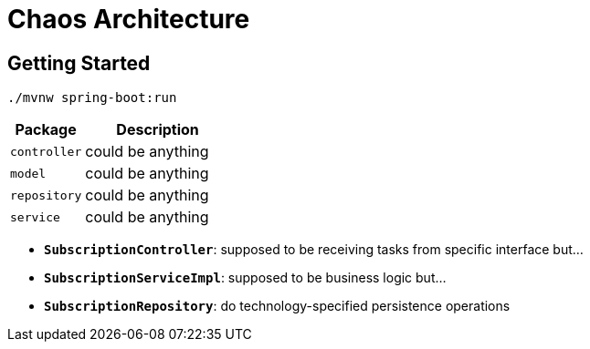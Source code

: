 = Chaos Architecture

:imagesdir: docs/images
:imagesoutdir: docs/images

== Getting Started

[source,bash]
----
./mvnw spring-boot:run
----

[cols="1,2",options=header]
|===
|Package|Description
|`controller`|could be anything
|`model`|could be anything
|`repository`|could be anything
|`service`|could be anything
|===

* `*SubscriptionController*`: supposed to be receiving tasks from specific interface but...
* `*SubscriptionServiceImpl*`: supposed to be business logic but...
* `*SubscriptionRepository*`: do technology-specified persistence operations

.Sequence Diagram for Chaos Architecture
ifdef::env-github[]
image::chaos-sequence.png[]
endif::env-github[]
ifdef::env-idea,env-vscode[]
plantuml::docs/diagrams/chaos-sequence.puml[target=chaos-sequence,format=png,opts="inline"]
endif::env-idea,env-vscode[]

.Class Diagram for Chaos Architecture
ifdef::env-github[]
image::chaos-class.png[]
endif::env-github[]
ifdef::env-idea,env-vscode[]
plantuml::docs/diagrams/chaos-class.puml[target=chaos-class,format=png,png-type="inline"]
endif::env-idea,env-vscode[]

